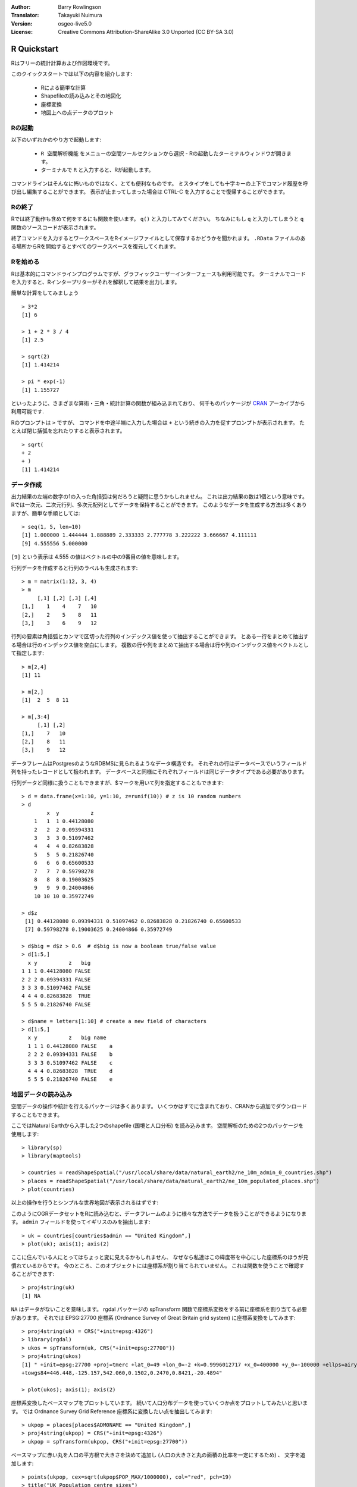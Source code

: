:Author: Barry Rowlingson
:Translator: Takayuki Nuimura
:Version: osgeo-live5.0
:License: Creative Commons Attribution-ShareAlike 3.0 Unported  (CC BY-SA 3.0)

.. image:: ../../images/project_logos/logo-R.png
  :alt: project logo
  :align: right

********************************************************************************
R Quickstart
********************************************************************************

Rはフリーの統計計算および作図環境です。

このクイックスタートでは以下の内容を紹介します:

  * Rによる簡単な計算
  * Shapefileの読み込みとその地図化
  * 座標変換
  * 地図上への点データのプロット

Rの起動
================================================================================

以下のいずれかのやり方で起動します:

  * ``R 空間解析機能`` をメニューの空間ツールセクションから選択 - Rの起動したターミナルウィンドウが開きます。
  * ターミナルで ``R`` と入力すると、Rが起動します。

コマンドラインはそんなに怖いものではなく、とても便利なものです。
ミスタイプをしても十字キーの上下でコマンド履歴を呼び出し編集することができます。
表示が止まってしまった場合は CTRL-C を入力することで復帰することができます。

Rの終了
================================================================================

Rでは終了動作も含めて何をするにも関数を使います。
``q()`` と入力してみてください。 
ちなみにもし ``q`` と入力してしまうと ``q`` 関数のソースコードが表示されます。

終了コマンドを入力するとワークスペースをRイメージファイルとして保存するかどうかを聞かれます。
``.RData`` ファイルのある場所からRを開始するとすべてのワークスペースを復元してくれます。


Rを始める
================================================================================

Rは基本的にコマンドラインプログラムですが、グラフィックユーザーインターフェースも利用可能です。
ターミナルでコードを入力すると、Rインタープリターがそれを解釈して結果を出力します。

簡単な計算をしてみましょう

::

   > 3*2
   [1] 6

   > 1 + 2 * 3 / 4
   [1] 2.5

   > sqrt(2)
   [1] 1.414214

   > pi * exp(-1)
   [1] 1.155727


といったように、さまざまな算術・三角・統計計算の関数が組み込まれており、
何千ものパッケージが `CRAN <http://cran.r-project.org/>`_ アーカイブから利用可能です.


Rのプロンプトは ``>`` ですが、 
コマンドを中途半端に入力した場合は ``+`` という続きの入力を促すプロンプトが表示されます。
たとえば閉じ括弧を忘れたりすると表示されます。

::

   > sqrt(
   + 2
   + )
   [1] 1.414214


データ作成
================================================================================

出力結果の左端の数字の1の入った角括弧は何だろうと疑問に思うかもしれません。
これは出力結果の数は1個という意味です。
Rでは一次元、二次元行列、多次元配列としてデータを保持することができます。
このようなデータを生成する方法は多くありますが、簡単な手順としては:

::

    > seq(1, 5, len=10)
    [1] 1.000000 1.444444 1.888889 2.333333 2.777778 3.222222 3.666667 4.111111
    [9] 4.555556 5.000000

``[9]`` という表示は 4.555 の値はベクトルの中の9番目の値を意味します。

行列データを作成すると行列のラベルも生成されます:

::

	> m = matrix(1:12, 3, 4)
	> m
	     [,1] [,2] [,3] [,4]
	[1,]    1    4    7   10
	[2,]    2    5    8   11
	[3,]    3    6    9   12

行列の要素は角括弧とカンマで区切った行列のインデックス値を使って抽出することができます。
とある一行をまとめて抽出する場合は行のインデックス値を空白にします。
複数の行や列をまとめて抽出する場合は行や列のインデックス値をベクトルとして指定します:

::

	> m[2,4]
	[1] 11

	> m[2,]
	[1]  2  5  8 11

	> m[,3:4]
	     [,1] [,2]
	[1,]    7   10
	[2,]    8   11
	[3,]    9   12

データフレームはPostgresのようなRDBMSに見られるようなデータ構造です。
それぞれの行はデータベースでいうフィールド列を持ったレコードとして扱われます。
データベースと同様にそれぞれフィールドは同じデータタイプである必要があります。

行列データど同様に扱うこともできますが、$マークを用いて列を指定することもできます:

::

	> d = data.frame(x=1:10, y=1:10, z=runif(10)) # z is 10 random numbers
	> d
	        x  y          z 
	    1   1  1 0.44128080 
	    2   2  2 0.09394331 
	    3   3  3 0.51097462 
	    4   4  4 0.82683828 
	    5   5  5 0.21826740 
	    6   6  6 0.65600533 
	    7   7  7 0.59798278 
	    8   8  8 0.19003625 
	    9   9  9 0.24004866 
	    10 10 10 0.35972749 

	> d$z
	 [1] 0.44128080 0.09394331 0.51097462 0.82683828 0.21826740 0.65600533
	 [7] 0.59798278 0.19003625 0.24004866 0.35972749

	> d$big = d$z > 0.6  # d$big is now a boolean true/false value
	> d[1:5,]
	  x y          z   big
	1 1 1 0.44128080 FALSE
	2 2 2 0.09394331 FALSE
	3 3 3 0.51097462 FALSE
	4 4 4 0.82683828  TRUE
	5 5 5 0.21826740 FALSE

	> d$name = letters[1:10] # create a new field of characters
	> d[1:5,]
	  x y          z   big name
	  1 1 1 0.44128080 FALSE    a
	  2 2 2 0.09394331 FALSE    b
	  3 3 3 0.51097462 FALSE    c
	  4 4 4 0.82683828  TRUE    d
	  5 5 5 0.21826740 FALSE    e



地図データの読み込み
================================================================================

空間データの操作や統計を行えるパッケージは多くあります。
いくつかはすでに含まれており、CRANから追加でダウンロードすることもできます。

ここではNatural Earthから入手した2つのshapefile (国境と人口分布) を読み込みます。
空間解析のための2つのパッケージを使用します:

::

	> library(sp)
	> library(maptools)

	> countries = readShapeSpatial("/usr/local/share/data/natural_earth2/ne_10m_admin_0_countries.shp")
	> places = readShapeSpatial("/usr/local/share/data/natural_earth2/ne_10m_populated_places.shp")
	> plot(countries)

以上の操作を行うとシンプルな世界地図が表示されるはずです:

.. image:: ../../images/screenshots/1024x768/r_plot1.png

このようにOGRデータセットをRに読み込むと、データフレームのように様々な方法でデータを扱うことができるようになります。
``admin`` フィールドを使ってイギリスのみを抽出します:

::

	> uk = countries[countries$admin == "United Kingdom",]
	> plot(uk); axis(1); axis(2)

.. image:: ../../images/screenshots/1024x768/r_plot2.png

ここに住んでいる人にとってはちょっと変に見えるかもしれません、
なぜなら私達はこの緯度帯を中心にした座標系のほうが見慣れているからです。
今のところ、このオブジェクトには座標系が割り当てられていません。
これは関数を使うことで確認することができます:

::

	> proj4string(uk)
	[1] NA

``NA`` はデータがないことを意味します。
rgdal パッケージの spTransform 関数で座標系変換をする前に座標系を割り当てる必要があります。
それでは EPSG:27700 座標系 (Ordnance Survey of Great Britain grid system) に座標系変換をしてみます:

::

	> proj4string(uk) = CRS("+init=epsg:4326")
	> library(rgdal)
	> ukos = spTransform(uk, CRS("+init=epsg:27700"))
	> proj4string(ukos)
	[1] " +init=epsg:27700 +proj=tmerc +lat_0=49 +lon_0=-2 +k=0.9996012717 +x_0=400000 +y_0=-100000 +ellps=airy +datum=OSGB36 +units=m +no_defs
	+towgs84=446.448,-125.157,542.060,0.1502,0.2470,0.8421,-20.4894"

	> plot(ukos); axis(1); axis(2)

座標系変換したベースマップをプロットしています。
続いて人口分布データを使っていくつか点をプロットしてみたいと思います。
では Ordnance Survey Grid Reference 座標系に変換したい点を抽出してみます:

::

	> ukpop = places[places$ADM0NAME == "United Kingdom",]
	> proj4string(ukpop) = CRS("+init=epsg:4326")
	> ukpop = spTransform(ukpop, CRS("+init=epsg:27700"))

ベースマップに赤い丸を人口の平方根で大きさを決めて追加し (人口の大きさと丸の面積の比率を一定にするため) 、
文字を追加します:
::

	> points(ukpop, cex=sqrt(ukpop$POP_MAX/1000000), col="red", pch=19)
	> title("UK Population centre sizes")

出力結果はこちらです:

.. image:: ../../images/screenshots/1024x768/r_plot3.png

Vignettes
================================================================================

これまでのRパッケージのドキュメントではそれぞれの関数について簡潔に書かれている傾向がありました。
現在ではパッケージの開発者はわかりやすいパケージの紹介として 'vignette' を書くことが推奨されています。
``vignette()`` 関数を引数なしで実行するとシステム上にある vignette のリストが表示されます。
``vignette("intro_sp")`` と入力するとR空間パッケージについてのやや技術的な紹介を見ることができます。
``vignette("gstat")`` と入力するとクリギングなどの空間補間についてのパッケージのチュートリアルを見ることができます。

.. comment: doesn't work// or ``vignette("shapefiles")`` for explanations of using shapefiles in R.

参照情報
================================================================================

Rに関しての情報全般については `Introduction to R <http://cran.r-project.org/doc/manuals/R-intro.html>`_ 
または公式サイト `R Project <http://www.r-project.org/>`_ ドキュメント群が参考になります.

Rの空間分析について知る上で一番の場所は `R Spatial Task View <http://cran.r-project.org/web/views/Spatial.html>`_ です。

また、sourceforgeの `R-Spatial <http://r-spatial.sourceforge.net/>`_ にもR-sig-Geoメーリングリストなどの様々な情報やリンクがあります。
